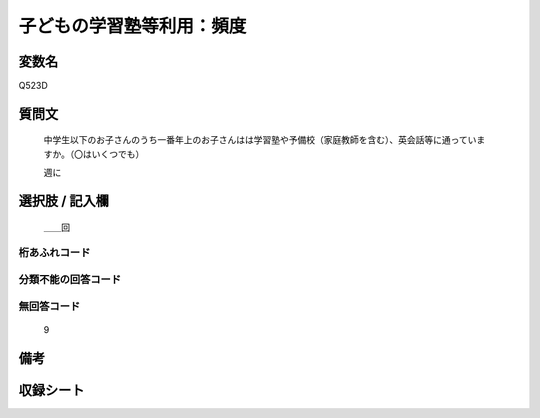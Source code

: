 .. title:: Q523D
.. rst-class:: item
====================================================================================================
子どもの学習塾等利用：頻度
====================================================================================================

.. rst-class:: varname
変数名
==================

Q523D

.. rst-class:: question
質問文
==================


   中学生以下のお子さんのうち一番年上のお子さんはは学習塾や予備校（家庭教師を含む）、英会話等に通っていますか。（〇はいくつでも）


   週に



.. rst-class:: answer
選択肢 / 記入欄
======================

  ＿＿回



.. rst-class:: overflow
桁あふれコード
-------------------------------
  


.. rst-class:: not_available
分類不能の回答コード
-------------------------------------
  


.. rst-class:: not_available
無回答コード
-------------------------------------
  9


.. rst-class:: bikou
備考
==================



.. rst-class:: include_sheet
収録シート
=======================================
.. hlist::
   :columns: 3
   
   
   * p2_3
   
   * p5a_3
   
   * p5b_3
   
   * p8_3
   
   * p12_3
   
   * p13_3
   
   * p14_3
   
   * p15_3
   
   * p16abc_3
   
   * p16d_3
   
   * p17_4
   
   


.. index:: Q523D